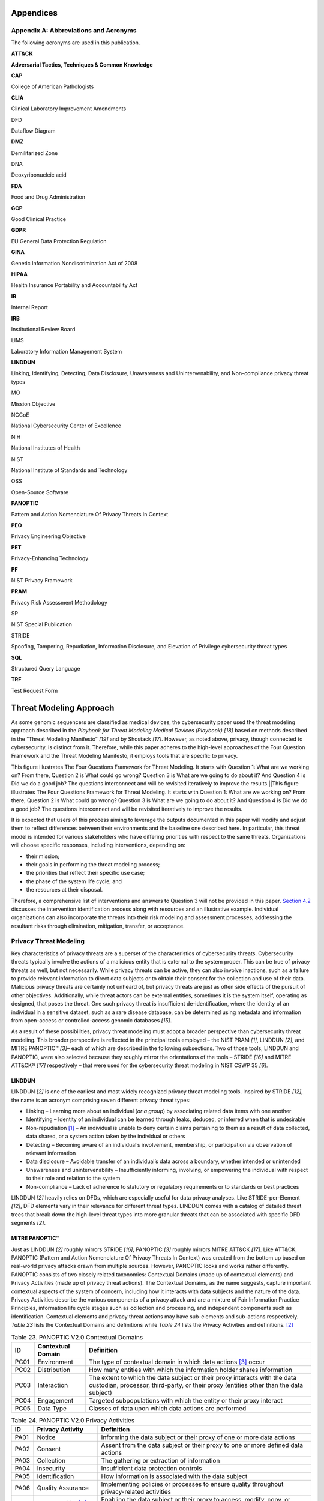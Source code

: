 Appendices
===========

Appendix A: Abbreviations and Acronyms
--------------------------

The following acronyms are used in this publication.

**ATT&CK**

**Adversarial Tactics, Techniques & Common Knowledge**

**CAP**

College of American Pathologists

**CLIA**

Clinical Laboratory Improvement Amendments

DFD

Dataflow Diagram

**DMZ**

Demilitarized Zone

DNA

Deoxyribonucleic acid

**FDA**

Food and Drug Administration

**GCP**

Good Clinical Practice

**GDPR**

EU General Data Protection Regulation

**GINA**

Genetic Information Nondiscrimination Act of 2008

**HIPAA**

Health Insurance Portability and Accountability Act

**IR**

Internal Report

**IRB**

Institutional Review Board

LIMS

Laboratory Information Management System

**LINDDUN**

Linking, Identifying, Detecting, Data Disclosure, Unawareness and Unintervenability, and Non-compliance privacy threat types

MO

Mission Objective

NCCoE

National Cybersecurity Center of Excellence

NIH

National Institutes of Health

NIST

National Institute of Standards and Technology

OSS

Open-Source Software

**PANOPTIC**

Pattern and Action Nomenclature Of Privacy Threats In Context

**PEO**

Privacy Engineering Objective

**PET**

Privacy-Enhancing Technology

**PF**

NIST Privacy Framework

**PRAM**

Privacy Risk Assessment Methodology

SP

NIST Special Publication

STRIDE

Spoofing, Tampering, Repudiation, Information Disclosure, and Elevation of Privilege cybersecurity threat types

**SQL**

Structured Query Language

**TRF**

Test Request Form

Threat Modeling Approach
========================

As some genomic sequencers are classified as medical devices, the cybersecurity paper used the threat modeling approach described in the *Playbook for Threat Modeling Medical Devices (Playbook)* *[18]* based on methods described in the “Threat Modeling Manifesto” *[19]* and by Shostack *[17]*. However, as noted above, privacy, though connected to cybersecurity, is distinct from it. Therefore, while this paper adheres to the high-level approaches of the Four Question Framework and the Threat Modeling Manifesto, it employs tools that are specific to privacy.

.. image:: media/Appendix-Figure1.gif
   :width: 4.75917in
   :height: 3.19464in

   Figure 4. Visualization of the Four Question Framework for Threat Modeling *[17]*

This figure illustrates The Four Questions Framework for Threat Modeling. It starts with Question 1: What are we working on? From there, Question 2 is What could go wrong? Question 3 is What are we going to do about it? And Question 4 is Did we do a good job? The questions interconnect and will be revisited iteratively to improve the results.|\ |This figure illustrates The Four Questions Framework for Threat Modeling. It starts with Question 1: What are we working on? From there, Question 2 is What could go wrong? Question 3 is What are we going to do about it? And Question 4 is Did we do a good job? The questions interconnect and will be revisited iteratively to improve the results.

It is expected that users of this process aiming to leverage the outputs documented in this paper will modify and adjust them to reflect differences between their environments and the baseline one described here. In particular, this threat model is intended for various stakeholders who have differing priorities with respect to the same threats. Organizations will choose specific responses, including interventions, depending on:

- their mission;

- their goals in performing the threat modeling process;

- the priorities that reflect their specific use case;

- the phase of the system life cycle; and

- the resources at their disposal.

Therefore, a comprehensive list of interventions and answers to Question 3 will not be provided in this paper. `Section 4.2 <#_Response_Determination>`__ discusses the intervention identification process along with resources and an illustrative example. Individual organizations can also incorporate the threats into their risk modeling and assessment processes, addressing the resultant risks through elimination, mitigation, transfer, or acceptance.

Privacy Threat Modeling
-----------------------

Key characteristics of privacy threats are a superset of the characteristics of cybersecurity threats. Cybersecurity threats typically involve the actions of a malicious entity that is external to the system proper. This can be true of privacy threats as well, but not necessarily. While privacy threats can be active, they can also involve inactions, such as a failure to provide relevant information to direct data subjects or to obtain their consent for the collection and use of their data. Malicious privacy threats are certainly not unheard of, but privacy threats are just as often side effects of the pursuit of other objectives. Additionally, while threat actors can be external entities, sometimes it is the system itself, operating as designed, that poses the threat. One such privacy threat is insufficient de-identification, where the identity of an individual in a sensitive dataset, such as a rare disease database, can be determined using metadata and information from open-access or controlled-access genomic databases *[15]*.

As a result of these possibilities, privacy threat modeling must adopt a broader perspective than cybersecurity threat modeling. This broader perspective is reflected in the principal tools employed – the NIST PRAM *[1]*, LINDDUN *[2]*, and MITRE PANOPTIC™ *[3]*– each of which are described in the following subsections. Two of those tools, LINDDUN and PANOPTIC, were also selected because they roughly mirror the orientations of the tools – STRIDE *[16]* and MITRE ATT&CK® *[17]* respectively – that were used for the cybersecurity threat modeling in NIST CSWP 35 *[6]*.

LINDDUN
~~~~~~~

LINDDUN *[2]* is one of the earliest and most widely recognized privacy threat modeling tools. Inspired by STRIDE *[12]*, the name is an acronym comprising seven different privacy threat types:

- Linking – Learning more about an individual (*or a group*) by associating related data items with one another

- Identifying – Identity of an individual can be learned through leaks, deduced, or inferred when that is undesirable

- Non-repudiation [1]_ – An individual is unable to deny certain claims pertaining to them as a result of data collected, data shared, or a system action taken by the individual or others

- Detecting – Becoming aware of an individual’s involvement, membership, or participation via observation of relevant information

- Data disclosure – Avoidable transfer of an individual’s data across a boundary, whether intended or unintended

- Unawareness and unintervenability – Insufficiently informing, involving, or empowering the individual with respect to their role and relation to the system

- Non-compliance – Lack of adherence to statutory or regulatory requirements or to standards or best practices

LINDDUN *[2]* heavily relies on DFDs, which are especially useful for data privacy analyses. Like STRIDE-per-Element *[12]*, DFD elements vary in their relevance for different threat types. LINDDUN comes with a catalog of detailed threat trees that break down the high-level threat types into more granular threats that can be associated with specific DFD segments *[2]*.

MITRE PANOPTIC™
~~~~~~~~~~~~~~~

Just as LINDDUN *[2]* roughly mirrors STRIDE *[16]*, PANOPTIC *[3]* roughly mirrors MITRE ATT&CK *[17]*. Like ATT&CK, PANOPTIC (Pattern and Action Nomenclature Of Privacy Threats In Context) was created from the bottom up based on real-world privacy attacks drawn from multiple sources. However, PANOPTIC looks and works rather differently. PANOPTIC consists of two closely related taxonomies: Contextual Domains (made up of contextual elements) and Privacy Activities (made up of privacy threat actions). The Contextual Domains, as the name suggests, capture important contextual aspects of the system of concern, including how it interacts with data subjects and the nature of the data. Privacy Activities describe the various components of a privacy attack and are a mixture of Fair Information Practice Principles, information life cycle stages such as collection and processing, and independent components such as identification. Contextual elements and privacy threat actions may have sub-elements and sub-actions respectively. *Table 23* lists the Contextual Domains and definitions while *Table 24* lists the Privacy Activities and definitions. [2]_

.. table:: Table 23. PANOPTIC V2.0 Contextual Domains

   +--------+-----------------------+----------------------------------------------------------------------------------------------------------------------------------------------------------------------+
   | **ID** | **Contextual Domain** | **Definition**                                                                                                                                                       |
   +========+=======================+======================================================================================================================================================================+
   | PC01   | Environment           | The type of contextual domain in which data actions [3]_ occur                                                                                                       |
   +--------+-----------------------+----------------------------------------------------------------------------------------------------------------------------------------------------------------------+
   | PC02   | Distribution          | How many entities with which the information holder shares information                                                                                               |
   +--------+-----------------------+----------------------------------------------------------------------------------------------------------------------------------------------------------------------+
   | PC03   | Interaction           | The extent to which the data subject or their proxy interacts with the data custodian, processor, third-party, or their proxy (entities other than the data subject) |
   +--------+-----------------------+----------------------------------------------------------------------------------------------------------------------------------------------------------------------+
   | PC04   | Engagement            | Targeted subpopulations with which the entity or their proxy interact                                                                                                |
   +--------+-----------------------+----------------------------------------------------------------------------------------------------------------------------------------------------------------------+
   | PC05   | Data Type             | Classes of data upon which data actions are performed                                                                                                                |
   +--------+-----------------------+----------------------------------------------------------------------------------------------------------------------------------------------------------------------+

.. table:: Table 24. PANOPTIC V2.0 Privacy Activities

   +--------+-------------------------+-----------------------------------------------------------------------------------------------------------+
   | **ID** | **Privacy Activity**    | **Definition**                                                                                            |
   +========+=========================+===========================================================================================================+
   | PA01   | Notice                  | Informing the data subject or their proxy of one or more data actions                                     |
   +--------+-------------------------+-----------------------------------------------------------------------------------------------------------+
   | PA02   | Consent                 | Assent from the data subject or their proxy to one or more defined data actions                           |
   +--------+-------------------------+-----------------------------------------------------------------------------------------------------------+
   | PA03   | Collection              | The gathering or extraction of information                                                                |
   +--------+-------------------------+-----------------------------------------------------------------------------------------------------------+
   | PA04   | Insecurity              | Insufficient data protection controls                                                                     |
   +--------+-------------------------+-----------------------------------------------------------------------------------------------------------+
   | PA05   | Identification          | How information is associated with the data subject                                                       |
   +--------+-------------------------+-----------------------------------------------------------------------------------------------------------+
   | PA06   | Quality Assurance       | Implementing policies or processes to ensure quality throughout privacy-related activities                |
   +--------+-------------------------+-----------------------------------------------------------------------------------------------------------+
   | PA07   | Manageability [4]_      | Enabling the data subject or their proxy to access, modify, copy, or destroy information about themselves |
   +--------+-------------------------+-----------------------------------------------------------------------------------------------------------+
   | PA08   | Aggregation             | Assembling data from one or more sets of data                                                             |
   +--------+-------------------------+-----------------------------------------------------------------------------------------------------------+
   | PA09   | Processing              | Extracting and developing value and utility from information                                              |
   +--------+-------------------------+-----------------------------------------------------------------------------------------------------------+
   | PA10   | Sharing                 | Making information available to another entity                                                            |
   +--------+-------------------------+-----------------------------------------------------------------------------------------------------------+
   | PA11   | Use                     | Leveraging information to achieve a goal                                                                  |
   +--------+-------------------------+-----------------------------------------------------------------------------------------------------------+
   | PA12   | Retention & Destruction | Actions that affect the persistence of information                                                        |
   +--------+-------------------------+-----------------------------------------------------------------------------------------------------------+
   | PA13   | Deviations              | Data action diverges from established limits bounding the data action in question                         |
   +--------+-------------------------+-----------------------------------------------------------------------------------------------------------+

NIST Privacy Risk Assessment Methodology (PRAM)
~~~~~~~~~~~~~~~~~~~~~~~~~~~~~~~~~~~~~~~~~~~~~~~

The NIST PRAM *[1]* is a product of NIST’s Privacy Engineering Program. It is a multi-step process for identifying system privacy risks and is supported by a set of four worksheets:

1. Framing Business Objectives & Organizational Privacy Governance

2. Assessing System Design (includes separate Supporting Data Map)

3. Prioritizing Risk

4. Selecting Controls

The PRAM also leverages a non-exhaustive privacy risk model consisting of defined “Problematic Data Actions” – particular manifestations of the higher-level data actions corresponding to stages of the information life cycle [5]_, which could enable adverse effects for individuals – and “Problems for Individuals,” those adverse consequences. The PRAM is intended to help ensure systems reflect the PEOs listed in `Section 1.3 <#_Privacy_Overview>`__.

As a risk modeling tool, the PRAM is broader than threat modeling. However, aspects of it can be readily adapted to directly accommodate privacy threat modeling. Therefore, the first two worksheets enumerated above were modified as necessary and used as the principal means of documenting the threat modeling described in this paper.

Organizational Tailoring
------------------------

Organizations that process genomic data need to protect that data due to its high value and the privacy risk to individuals. Organizations need a process to guide the selection of appropriate capabilities to reduce privacy risk to an acceptable level for the predictability, manageability, and disassociability of systems that process genomic data. Each organization should consider its own goals and priorities when tailoring this example to select and implement appropriate and cost-effective privacy capabilities and threat interventions. The organization should also periodically reassess its privacy posture and update its threat modeling as necessary, considering new technologies and threats to identify gaps and reprioritize interventions.

NIST IR 8467, the *Genomic Data Profile* *[4]*\ *,* provides a prioritized list of Mission Objectives (MOs) for organizations processing genomic data and prioritizes NIST Privacy Framework (PF) version 1.0 Subcategories (or outcomes) to support achieving those MOs. Based on the workflow of sequencing genomic material, the NCCoE team selected four relevant MOs from the *Genomic Data Profile* *[4]*, shown in *Table 25.* However, depending on their context, organizations may choose to prioritize an alternative set of MOs.

.. table:: Table 25. Selected Genomic Sequencing Workflow Mission Objectives

   +-------------------------------------------------+-----------------------------------------------------------------------------------------------------------+
   | Mission Objective from the Genomic Data Profile | Mission Objective Description                                                                             |
   +=================================================+===========================================================================================================+
   | 2                                               | Manage privacy risk to existing and future relatives                                                      |
   +-------------------------------------------------+-----------------------------------------------------------------------------------------------------------+
   | 3                                               | Identify, model, and address cybersecurity and privacy risks of processing genomic data                   |
   +-------------------------------------------------+-----------------------------------------------------------------------------------------------------------+
   | 5                                               | Manage privacy risk to donors                                                                             |
   +-------------------------------------------------+-----------------------------------------------------------------------------------------------------------+
   | 12                                              | Promote the use of privacy-enhancing technologies as well as secure technologies for sharing genomic data |
   +-------------------------------------------------+-----------------------------------------------------------------------------------------------------------+

When answering Question 3 (What are we going to do about it?) of the Four Question Framework these MOs can be used to prioritize potential controls that might be employed to disrupt threats.

Methodology Overview
====================

This appendix summarizes the methodology presented in the body of the paper for easy reference. Note that while this methodology is presented sequentially, it is often iterative in practice.

*Question 1: What are we working on?*

1. Define the target of the threat modeling by identifying system boundaries. Note that the target may constitute a system of systems. Also identify the relevant Mission Objectives from the NIST *Genomic Data Profile.*

2. Identify the different use cases.

3. Complete PRAM Worksheet 1 to capture organizational objectives and privacy governance.

4. Document system context.

   a. In adapted PRAM Worksheet 2, complete System Privacy Capabilities related to the NIST Privacy Engineering Objectives (PEOs) for each use case. Include the security objectives if cybersecurity threat modeling is not being performed separately.

   b. Create a PANOPTIC Contextual Domains mapping for the system using the PANOPTIC mapping template.

   c. Complete Contextual Factors in Worksheet 2, leveraging responses in Worksheet 1 and the PANOPTIC Contextual Domains mapping.

5. Create dataflow diagrams (DFDs) for the different use cases (including a shared DFD if there is a high degree of commonality across the pipelines of the different use cases).

   a. Associate each component with a managing entity and each discrete dataflow with descriptive data actions.

   b. Organize the diagrams using PRAM data actions as swim lanes: collection, generation/transformation, retention/logging, disclosure/transfer, disposal.

   c. Create indices of components and any distinguishing sub-cases and label DFD sources and destinations accordingly.

*Question 2: What could go wrong?*

6.  Using the Assess System Design sheet in Worksheet 2, document each DFD segment – source, flow, destination – including data actions and relevant context. If preferred, use a separate sheet for each DFD.

7.  Identify potential LINDDUN threats for each dataflow segment entry using the LINDDUN threat trees. Ensure that all identified threats are defined from the perspective of the data subject. Create duplicate entries to accommodate multiple threats.

8.  Combine the LINDDUN analyses of the individual DFDs (if applicable) and group the entries by sorting on the LINDDUN threat designation.

9.  Create a PANOPTIC Privacy Activities mapping for each use case using the PANOPTIC mapping template. In doing so, identify relevant or potentially relevant threat actions that could form a privacy attack on one or more data subjects and define scenarios for specific sets of threat actions that could constitute attacks.

10. Validate all threats:

    a. Leveraging the PANOPTIC – LINDDUN mapping, confirm that there is at least one entry in the combined LINDDUN analysis table related to each PANOPTIC attack. Eliminate from further consideration attacks without a corresponding LINDDUN threat. Eliminate from further consideration LINDDUN threats unrelated to any PANOPTIC attack.

    b. For each remaining threat, confirm that it threatens one or more PEO. Eliminate from further consideration any threats that would not undermine at least one PEO.

*Question 3: What are we going to do about it?*

11. Prioritize threats

    a. Assign categorical values for feasibility and difficulty to each validated threat.

    b. Adjust the attack feasibility-difficulty matrix values and/or LINDDUN threat weights if necessary.

    c. Rank order the threats by sorting on computed prioritization values (multiplying the feasibility-difficulty value by the LINDDUN threat weight). List threats from highest to lowest value.

12. Determine threat responses – eliminate, disrupt, transfer, or accept – starting from the highest priority threat and moving down the list.

13. If opting to disrupt a threat:

    a. Identify one or more critical threat actions of the PANOPTIC attack.

    b. Find the NIST Privacy Framework Subcategories associated with each critical threat action. Rank order the Subcategories based on the priorities associated with the selected Mission Objectives in the *Genomic Data Profile.*

    c. In order of Subcategory priority, use the NIST PF – SP 800-53r5 crosswalk to review controls that are relevant for each Subcategory. Select those controls that most directly address the threat action(s).

    d. Note that selected controls are likely to disrupt other, similar attacks.

System Description
==================

PANOPTIC Contextual Mapping for Clinical Use Case
=================================================

.. image:: media/Appendix-Figure2.gif
   :width: 4.66663in
   :height: 8.09198in

PANOPTIC Contextual Mapping for Research Use Case
=================================================

.. image:: media/Appendix-Figure3.gif
   :width: 6.5in
   :height: 4.27847in

Dataflow Diagram Legend 
========================

Table 25. Symbols Used in Detailed DFDs

.. table:: Table 2. Symbols Used in Detailed DFDsData Flow Diagrams (DFDs) created by the team to document their work, showing trust boundaries and communication paths. These diagrams support STRIDE threat analysis and help create a common architecture document for collaboration. They follow conventions

   +-----------------+------------------------------------------------------------------------------------------------+------------------------------------------------------------------------------------------------------------------------------------------------------------------------------------------+
   | **Element**     | **Symbol**                                                                                     | **Discussion**                                                                                                                                                                           |
   +=================+================================================================================================+==========================================================================================================================================================================================+
   | External Entity | .. image:: media/Appendix-DFDTable-Icon1.png                                                   | **Object:** A sharp-cornered rectangle.                                                                                                                                                  |
   |                 |                                                                                                |                                                                                                                                                                                          |
   |                 |                                                                                                | **Represents:** Anything outside your control. Examples include people and systems run by other organizations or even divisions.                                                         |
   +-----------------+------------------------------------------------------------------------------------------------+------------------------------------------------------------------------------------------------------------------------------------------------------------------------------------------+
   | Process         | .. image:: media/Appendix-DFDTable-Icon2.png                                                   | **Object:** A rounded rectangle.                                                                                                                                                         |
   |                 |                                                                                                |                                                                                                                                                                                          |
   |                 |                                                                                                | **Represents:** Any digital or physical process that generates or manipulates data, including running code, scripts, shell commands, Structured Query Language (SQL) queries, et cetera. |
   +-----------------+------------------------------------------------------------------------------------------------+------------------------------------------------------------------------------------------------------------------------------------------------------------------------------------------+
   | Data Store      | .. image:: media/Appendix-DFDTable-Icon3.png                                                   | **Object:** A drum.                                                                                                                                                                      |
   |                 |                                                                                                |                                                                                                                                                                                          |
   |                 |                                                                                                | **Represents:** Anywhere data are stored, including files, databases, shared memory, cloud storage services, cookies, et cetera.                                                         |
   +-----------------+------------------------------------------------------------------------------------------------+------------------------------------------------------------------------------------------------------------------------------------------------------------------------------------------+
   | Dataflows       | .. image:: media/Appendix-DFDTable-Icon4.png                                                   | **Object:** A double-headed arrow.                                                                                                                                                       |
   |                 |                                                                                                |                                                                                                                                                                                          |
   |                 |                                                                                                | **Represents:** All the ways that components can exchange data with one another. If a flow is unidirectional, you can represent the sending side as an empty arrow.                      |
   +-----------------+------------------------------------------------------------------------------------------------+------------------------------------------------------------------------------------------------------------------------------------------------------------------------------------------+
   | Human Actor     | .. image:: media/Appendix-DFDTable-Icon5.png                                                   | **Object:** A stick figure.                                                                                                                                                              |
   |                 |                                                                                                |                                                                                                                                                                                          |
   |                 |                                                                                                | **Represents:** Any human actor in the environment.                                                                                                                                      |
   +-----------------+------------------------------------------------------------------------------------------------+------------------------------------------------------------------------------------------------------------------------------------------------------------------------------------------+

Each two-dimensional object with solid lines represents a **component**. All lines connecting components represent **dataflows** that can be either digital or physical (such as a network connection or a human inserting a physical sample into a sequencer). Dataflows are shown as double-headed arrows. A **hollow arrow** on one side of a given dataflow implies that the component on that side of the dataflow is the exclusive source.

Dataflow Diagram for Clinical Use Case
======================================

.. image:: media/Appendix-Figure4.gif
   :width: 4.98098in
   :height: 8.61173in


Dataflow Diagram for Research Physical Use Case
===============================================

.. figure:: media/Appendix-Figure5.gif
   :width: 6.5in
   :height: 4.27847in

Dataflow Diagram for Research Digital Use Case
==============================================

.. figure:: media/Appendix-Figure6.gif
   :width: 6.5in
   :height: 4.27847in

Shared Dataflow Diagram
=======================

.. figure:: media/Appendix-Figure7.gif
   :width: 6.5in
   :height: 4.27847in

Dataflow Analysis
=================

Dataflow Analysis for Clinical Use Case
=======================================

.. figure:: media/Appendix-Figure8.gif
   :width: 6.5in
   :height: 4.27847in

Dataflow Analysis for Research Use Case
=======================================

.. figure:: media/Appendix-Figure9.gif
   :width: 6.5in
   :height: 4.27847in

Shared Dataflow Analysis
========================

.. figure:: media/Appendix-Figure10.gif
   :width: 6.5in
   :height: 4.27847in

Integrated and Sorted Dataflow Analysis
=======================================

.. image:: media/Appendix-Figure11.gif
   :width: 8.49408in
   :height: 6.13639in

|.. image:: media/Appendix-Figure12.gif| \ |.. image:: media/Appendix-Figure13.gif|

PANOPTIC Privacy Activities Mapping for Clinical Use Case
=========================================================

|.. image:: media/Appendix-Figure14.gif| \ |.. image:: media/Appendix-Figure15.gif|

PANOPTIC Privacy Activities Mapping for Research Use Case
=========================================================

|.. image:: media/Appendix-Figure16.gif| \ |.. image:: media/Appendix-Figure17.gif|

Scenarios
=========

.. image:: media/Appendix-Figure18.gif
   :width: 4.01988in
   :height: 7.92687in

Threat Validation and Prioritization
====================================

PANOPTIC – LINDDUN Mapping
==========================

.. image:: media/Appendix-Figure19.gif
   :width: 4.26834in
   :height: 8.0159in

Threat Validations and Ranking Attributes
=========================================

.. image:: media/Appendix-Figure20.gif
   :width: 6.5in
   :height: 8.33542in

.. image:: media/Appendix-Figure21.gif
   :width: 6.5in
   :height: 8.60903in

.. image:: media/Appendix-Figure22.gif
   :width: 6.5in
   :height: 8.61667in

.. image:: media/Appendix-Figure23.gif
   :width: 6.5in
   :height: 1.88194in

Ranked Threats
==============

.. image:: media/Appendix-Figure24.gif
   :width: 6.5in
   :height: 8.60347in

.. image:: media/Appendix-Figure25.gif
   :width: 6.5in
   :height: 6.08681in

.. [1]
   Note that this directly conflicts with the repudiation threat type in STRIDE.

.. [2]
   The complete taxonomy with definitions and supporting resources is available at https://ptmworkshop.gitlab.io/#/panoptic.

.. [3]
   Data actions describe broad types of system operations on data such as collection and transformation.

.. [4]
   The PANOPTIC Privacy Activity is distinct from the NIST privacy engineering objective of the same name.

.. [5]
   The NIST Privacy Framework *[15]* defines data processing as the collective set of data actions (i.e., the complete data life cycle, including, but not limited to collection, retention, logging, generation, transformation, use, disclosure, sharing, transmission, and disposal).


.. .. |A rectangle, representing an external entity| image:: media/image4.png
..    :width: 1.1875in
..    :height: 0.77422in
.. .. |A rounded rectangle, representing a process| image:: media/image5.png
..    :width: 1.22222in
..    :height: 0.79828in
.. .. |A cylinder or drum, representing a data store| image:: media/image6.png
..    :width: 1.09722in
..    :height: 0.71536in
.. .. |Two bidirectional arrows, representing data flows. One arrow has the right side tip unfilled| image:: media/image7.png
..    :width: 1.19788in
..    :height: 0.82892in
.. .. |Diagram AI-generated content may be incorrect.| image:: media/image8.png
..    :width: 0.61559in
..    :height: 0.75497in
.. .. |image3| image:: media/image9.emf
..    :width: 9.28631in
..    :height: 4.54212in
.. .. |image4| image:: media/image10.emf
..    :width: 9.27819in
..    :height: 3.7707in
.. .. |image5| image:: media/image11.emf
..    :width: 9.28732in
..    :height: 3.76222in
.. .. |image6| image:: media/image12.emf
..    :width: 9in
..    :height: 4.20208in
.. .. |image7| image:: media/image13.emf
..    :width: 8.79955in
..    :height: 5.66053in
.. .. |image8| image:: media/image14.emf
..    :width: 9in
..    :height: 2.73611in
.. .. |image9| image:: media/image15.emf
..    :width: 9in
..    :height: 2.7625in
.. .. |image10| image:: media/image16.emf

.. .. |image11| image:: media/image17.emf
..    :width: 8.63958in
..    :height: 6.48611in
.. .. |image12| image:: media/image18.emf
..    :width: 9in
..    :height: 4.11111in
.. .. |image13| image:: media/image19.emf
..    :width: 3.43596in
..    :height: 6.13846in
.. .. |image14| image:: media/image20.emf
..    :width: 3.40913in
..    :height: 6.14341in
.. .. |image15| image:: media/image21.emf
..    :width: 3.51804in
..    :height: 6.14178in
.. .. |image16| image:: media/image22.emf
..    :width: 3.49214in
..    :height: 6.20794in

